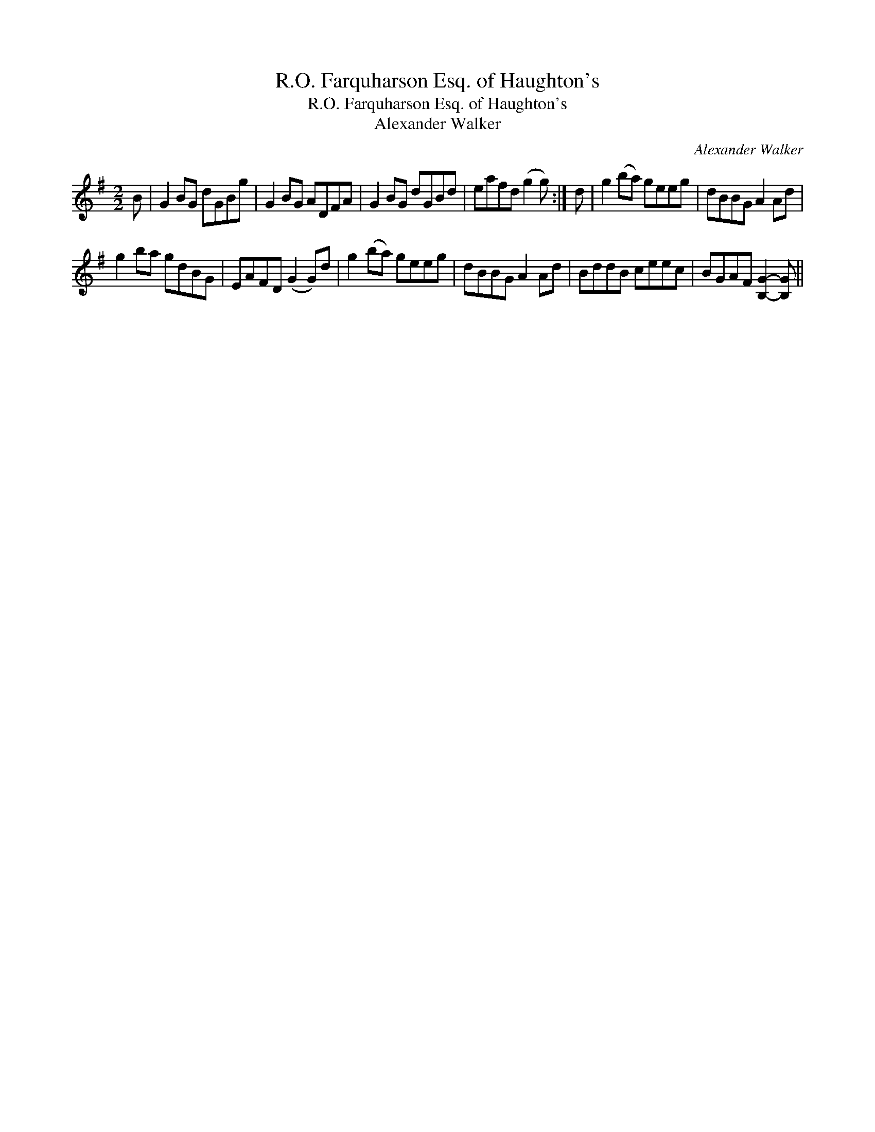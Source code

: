 X:1
T:R.O. Farquharson Esq. of Haughton's
T:R.O. Farquharson Esq. of Haughton's
T:Alexander Walker
C:Alexander Walker
L:1/8
M:2/2
K:G
V:1 treble 
V:1
 B | G2 BG dGBg | G2 BG ADFA | G2 BG dGBd | eafd (g2 g) :| d | g2 (ba) geeg | dBBG A2 Ad | %8
 g2 ba gdBG | EAFD (G2 G)d | g2 (ba) geeg | dBBG A2 Ad | BddB ceec | BGAF [B,G]2- [B,G] || %14

